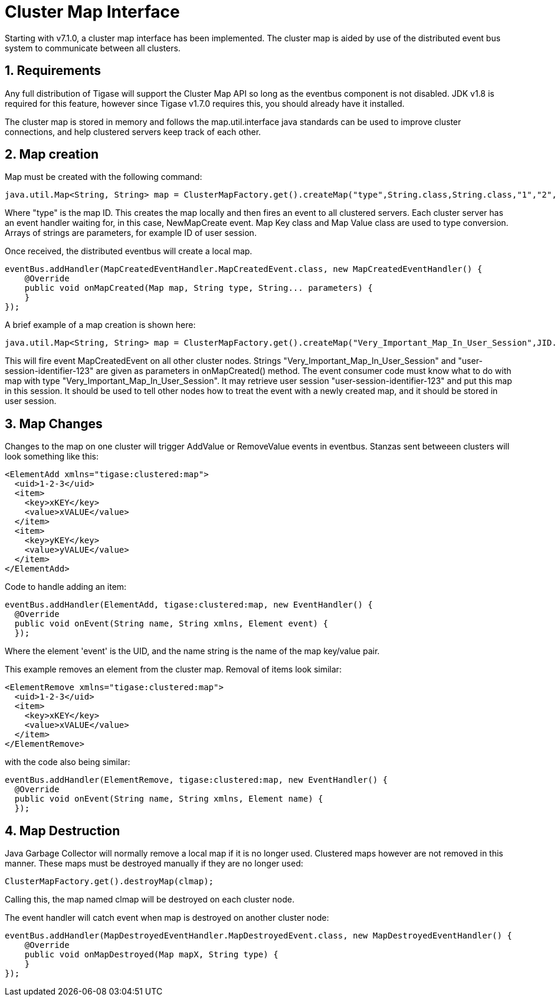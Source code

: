 [[clusterMapInterface]]
= Cluster Map Interface

:author: Bartosz Malkowski & Daniel Wisnewski
:date: 2015-12-22 13:46
:version: v1.0 December 2015

:toc:
:numbered:
:website:

Starting with v7.1.0, a cluster map interface has been implemented.  The cluster map is aided by use of the distributed event bus system to communicate between all clusters.

== Requirements
Any full distribution of Tigase will support the Cluster Map API so long as the eventbus component is not disabled.  JDK v1.8 is required for this feature, however since Tigase v1.7.0 requires this, you should already have it installed.

The cluster map is stored in memory and follows the map.util.interface java standards can be used to improve cluster connections, and help clustered servers keep track of each other.


== Map creation
Map must be created with the following command:

[source,java]
----
java.util.Map<String, String> map = ClusterMapFactory.get().createMap("type",String.class,String.class,"1","2","3" )
----
Where "type" is the map ID.  This creates the map locally and then fires an event to all clustered servers.  Each cluster server has an event handler waiting for, in this case, +NewMapCreate+ event.
Map Key class and Map Value class are used to type conversion.
Arrays of strings are parameters, for example ID of user session.

Once received, the distributed eventbus will create a local map.
[source,java]
-----
eventBus.addHandler(MapCreatedEventHandler.MapCreatedEvent.class, new MapCreatedEventHandler() {
    @Override
    public void onMapCreated(Map map, String type, String... parameters) {
    }
});
-----

A brief example of a map creation is shown here:
[source,java]
-----
java.util.Map<String, String> map = ClusterMapFactory.get().createMap("Very_Important_Map_In_User_Session",JID.class,Boolean.class,"user-session-identifier-123");
-----
This will fire event MapCreatedEvent on all other cluster nodes. Strings "Very_Important_Map_In_User_Session" and "user-session-identifier-123" are given as parameters in onMapCreated() method.
The event consumer code must know what to do with map with type "Very_Important_Map_In_User_Session". It may retrieve user session "user-session-identifier-123" and put this map in this session.
It should be used to tell other nodes how to treat the event with a newly created map, and it should be stored in user session.

Map Changes
-----------
Changes to the map on one cluster will trigger +AddValue+ or +RemoveValue+ events in eventbus.  Stanzas sent betweeen clusters will look something like this:
[source,xml]
-----
<ElementAdd xmlns="tigase:clustered:map">
  <uid>1-2-3</uid>
  <item>
    <key>xKEY</key>
    <value>xVALUE</value>
  </item>
  <item>
    <key>yKEY</key>
    <value>yVALUE</value>
  </item>
</ElementAdd>
-----
Code to handle adding an item:
[source,java]
-----
eventBus.addHandler(ElementAdd, tigase:clustered:map, new EventHandler() {
  @Override
  public void onEvent(String name, String xmlns, Element event) {
  });
-----

Where the element 'event' is the UID, and the name string is the name of the map key/value pair.


This example removes an element from the cluster map.  Removal of items look similar:
[source,xml]
-----
<ElementRemove xmlns="tigase:clustered:map">
  <uid>1-2-3</uid>
  <item>
    <key>xKEY</key>
    <value>xVALUE</value>
  </item>
</ElementRemove>
-----
with the code also being similar:
[source,java]
-----
eventBus.addHandler(ElementRemove, tigase:clustered:map, new EventHandler() {
  @Override
  public void onEvent(String name, String xmlns, Element name) {
  });
-----

== Map Destruction
Java Garbage Collector will normally remove a local map if it is no longer used.  Clustered maps however are not removed in this manner.
These maps must be destroyed manually if they are no longer used:
[source,java]
-----
ClusterMapFactory.get().destroyMap(clmap);
-----

Calling this, the map named clmap will be destroyed on each cluster node.

The event handler will catch event when map is destroyed on another cluster node:
[source,java]
-----
eventBus.addHandler(MapDestroyedEventHandler.MapDestroyedEvent.class, new MapDestroyedEventHandler() {
    @Override
    public void onMapDestroyed(Map mapX, String type) {
    }
});
-----
